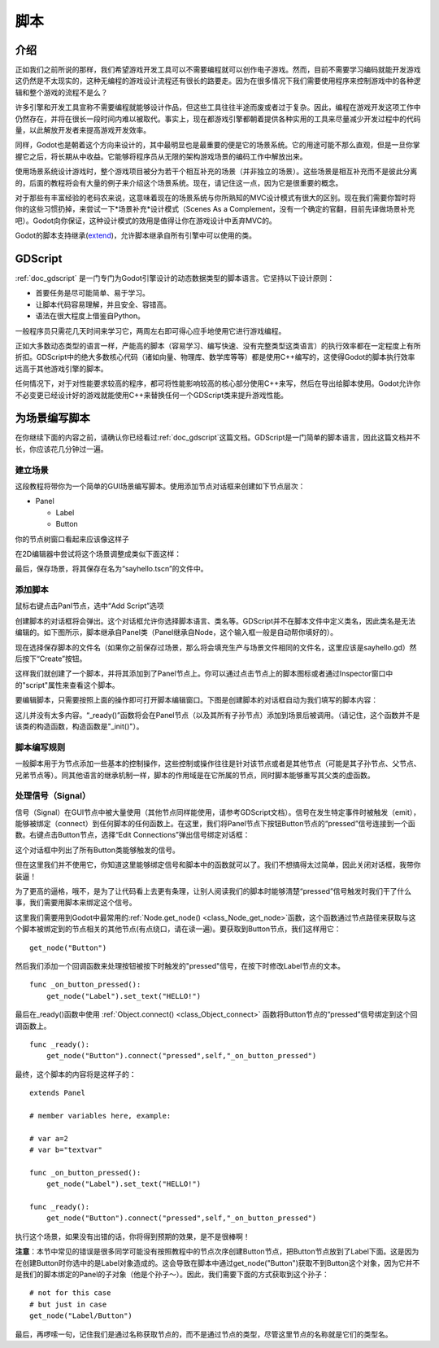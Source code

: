 .. _doc_scripting:

脚本
=========

介绍
------------

正如我们之前所说的那样，我们希望游戏开发工具可以不需要编程就可以创作电子游戏。然而，目前不需要学习编码就能开发游戏这仍然是不太现实的，这种无编程的游戏设计流程还有很长的路要走。因为在很多情况下我们需要使用程序来控制游戏中的各种逻辑和整个游戏的流程不是么？

许多引擎和开发工具宣称不需要编程就能够设计作品，但这些工具往往半途而废或者过于复杂。因此，编程在游戏开发这项工作中仍然存在，并将在很长一段时间内难以被取代。事实上，现在都游戏引擎都朝着提供各种实用的工具来尽量减少开发过程中的代码量，以此解放开发者来提高游戏开发效率。

同样，Godot也是朝着这个方向来设计的，其中最明显也是最重要的便是它的场景系统。它的用途可能不那么直观，但是一旦你掌握它之后，将长期从中收益。它能够将程序员从无限的架构游戏场景的编码工作中解放出来。

使用场景系统设计游戏时，整个游戏项目被分为若干个相互补充的场景（并非独立的场景）。这些场景是相互补充而不是彼此分离的，后面的教程将会有大量的例子来介绍这个场景系统。现在，请记住这一点，因为它是很重要的概念。

对于那些有丰富经验的老码农来说，这意味着现在的场景系统与你所熟知的MVC设计模式有很大的区别。现在我们需要你暂时将你的这些习惯扔掉，来尝试一下*场景补充*设计模式（Scenes As
a Complement，没有一个确定的官翻，目前先译做场景补充吧）。Godot向你保证，这种设计模式的效用是值得让你在游戏设计中丢弃MVC的。

Godot的脚本支持继承(`extend <http://c2.com/cgi/wiki?EmbedVsExtend>`__)，允许脚本继承自所有引擎中可以使用的类。

GDScript
--------

:ref:`doc_gdscript` 是一门专门为Godot引擎设计的动态数据类型的脚本语言。它坚持以下设计原则：

- 首要任务是尽可能简单、易于学习。

- 让脚本代码容易理解，并且安全、容错高。

- 语法在很大程度上借鉴自Python。

一般程序员只需花几天时间来学习它，两周左右即可得心应手地使用它进行游戏编程。

正如大多数动态类型的语言一样，产能高的脚本（容易学习、编写快速、没有完整类型这类语言）的执行效率都在一定程度上有所折扣。GDScript中的绝大多数核心代码（诸如向量、物理库、数学库等等）都是使用C++编写的，这使得Godot的脚本执行效率远高于其他游戏引擎的脚本。

任何情况下，对于对性能要求较高的程序，都可将性能影响较高的核心部分使用C++来写，然后在导出给脚本使用。Godot允许你不必变更已经设计好的游戏就能使用C++来替换任何一个GDScript类来提升游戏性能。

为场景编写脚本
-----------------

在你继续下面的内容之前，请确认你已经看过:ref:`doc_gdscript`这篇文档。GDScript是一门简单的脚本语言，因此这篇文档并不长，你应该花几分钟过一遍。

建立场景
~~~~~~~~~~~

这段教程将带你为一个简单的GUI场景编写脚本。使用添加节点对话框来创建如下节点层次：

- Panel

  * Label
  * Button

你的节点树窗口看起来应该像这样子

.. image:: /img/scriptscene.png

在2D编辑器中尝试将这个场景调整成类似下面这样：

.. image:: /img/scriptsceneimg.png

最后，保存场景，将其保存在名为“sayhello.tscn”的文件中。

添加脚本
~~~~~~~~~~~~~~~

鼠标右键点击Panl节点，选中“Add Script”选项

.. image:: /img/addscript.png

创建脚本的对话框将会弹出。这个对话框允许你选择脚本语言、类名等。GDScript并不在脚本文件中定义类名，因此类名是无法编辑的。如下图所示，脚本继承自Panel类（Panel继承自Node，这个输入框一般是自动帮你填好的）。

.. image:: /img/scriptcreate.png

现在选择保存脚本的文件名（如果你之前保存过场景，那么将会填充生产与场景文件相同的文件名，这里应该是sayhello.gd）然后按下“Create”按钮。

这样我们就创建了一个脚本，并将其添加到了Panel节点上。你可以通过点击节点上的脚本图标或者通过Inspector窗口中的"script"属性来查看这个脚本。

.. image:: /img/scriptadded.png

要编辑脚本，只需要按照上面的操作即可打开脚本编辑窗口。下图是创建脚本的对话框自动为我们填写的脚本内容：

.. image:: /img/script_template.png

这儿并没有太多内容。“_ready()”函数将会在Panel节点（以及其所有子孙节点）添加到场景后被调用。（请记住，这个函数并不是该类的构造函数，构造函数是"_init()"）。

脚本编写规则
~~~~~~~~~~~~~~~~~~~~~~

一般脚本用于为节点添加一些基本的控制操作，这些控制或操作往往是针对该节点或者是其他节点（可能是其子孙节点、父节点、兄弟节点等）。同其他语言的继承机制一样，脚本的作用域是在它所属的节点，同时脚本能够重写其父类的虚函数。

.. image:: /img/brainslug.jpg

处理信号（Signal）
~~~~~~~~~~~~~~~~~

信号（Signal）在GUI节点中被大量使用（其他节点同样能使用，请参考GDScript文档）。信号在发生特定事件时被触发（emit），能够被绑定（connect）到任何脚本的任何函数上。在这里，我们将Panel节点下按钮Button节点的“pressed”信号连接到一个函数。右键点击Button节点，选择“Edit Connections”弹出信号绑定对话框：

.. image:: /img/signals.png

这个对话框中列出了所有Button类能够触发的信号。

.. image:: /img/button_connections.png

但在这里我们并不使用它，你知道这里能够绑定信号和脚本中的函数就可以了。我们不想搞得太过简单，因此关闭对话框，我带你装逼！

为了更高的逼格，哦不，是为了让代码看上去更有条理，让别人阅读我们的脚本时能够清楚“pressed”信号触发时我们干了什么事，我们需要用脚本来绑定这个信号。

这里我们需要用到Godot中最常用的:ref:`Node.get_node() <class_Node_get_node>`函数，这个函数通过节点路径来获取与这个脚本被绑定到的节点相关的其他节点(有点绕口，请在读一遍)。要获取到Button节点，我们这样用它：

::

    get_node("Button")

然后我们添加一个回调函数来处理按钮被按下时触发的"pressed"信号，在按下时修改Label节点的文本。

::

    func _on_button_pressed():
        get_node("Label").set_text("HELLO!")

最后在_ready()函数中使用 :ref:`Object.connect() <class_Object_connect>` 函数将Button节点的“pressed”信号绑定到这个回调函数上。

::

    func _ready():
        get_node("Button").connect("pressed",self,"_on_button_pressed")

最终，这个脚本的内容将是这样子的：

::

    extends Panel

    # member variables here, example:

    # var a=2
    # var b="textvar"

    func _on_button_pressed():
        get_node("Label").set_text("HELLO!")

    func _ready():
        get_node("Button").connect("pressed",self,"_on_button_pressed")

执行这个场景，如果没有出错的话，你将得到预期的效果，是不是很棒啊！

.. image:: /img/scripthello.png

**注意**：本节中常见的错误是很多同学可能没有按照教程中的节点次序创建Button节点，把Button节点放到了Label下面。这是因为在创建Button时你选中的是Label对象造成的。这会导致在脚本中通过get_node("Button")获取不到Button这个对象，因为它并不是我们的脚本绑定的Panel的子对象（他是个孙子～）。因此，我们需要下面的方式获取到这个孙子：

::

    # not for this case
    # but just in case
    get_node("Label/Button")

最后，再啰嗦一句，记住我们是通过名称获取节点的，而不是通过节点的类型，尽管这里节点的名称就是它们的类型名。
